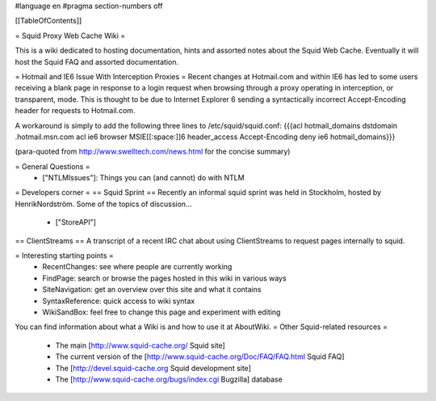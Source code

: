 #language en
#pragma section-numbers off

[[TableOfContents]]

= Squid Proxy Web Cache Wiki =

This is a wiki dedicated to hosting documentation, hints and assorted notes about the Squid Web Cache. Eventually it will host the Squid FAQ and assorted documentation.

= Hotmail and IE6 Issue With Interception Proxies =
Recent changes at Hotmail.com and within IE6 has led to some users receiving a blank page in response to a login request when browsing through a proxy operating in interception, or transparent, mode. This is thought to be due to Internet Explorer 6 sending a syntactically incorrect Accept-Encoding header for requests to Hotmail.com.

A workaround is simply to add the following three lines to /etc/squid/squid.conf: {{{acl hotmail_domains dstdomain .hotmail.msn.com
acl ie6 browser MSIE[[:space:]]6
header_access Accept-Encoding deny ie6 hotmail_domains}}}

(para-quoted from http://www.swelltech.com/news.html for the concise summary)

= General Questions =
 * ["NTLMIssues"]: Things you can (and cannot) do with NTLM

= Developers corner =
== Squid Sprint ==
Recently an informal squid sprint was held in Stockholm, hosted by HenrikNordström. Some of the topics of discussion...
 * ["StoreAPI"]

== ClientStreams ==
A transcript of a recent IRC chat about using ClientStreams to request pages internally to squid.

= Interesting starting points =
 * RecentChanges: see where people are currently working 
 * FindPage: search or browse the pages hosted in this wiki in various ways
 * SiteNavigation: get an overview over this site and what it contains
 * SyntaxReference: quick access to wiki syntax
 * WikiSandBox: feel free to change this page and experiment with editing


You can find information about what a Wiki is and how to use it at AboutWiki.
= Other Squid-related resources =

 * The main [http://www.squid-cache.org/ Squid site]
 * The current version of the [http://www.squid-cache.org/Doc/FAQ/FAQ.html Squid FAQ]
 * The [http://devel.squid-cache.org Squid development site]
 * The [http://www.squid-cache.org/bugs/index.cgi Bugzilla] database
